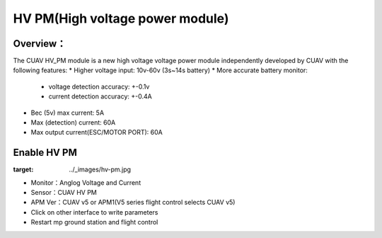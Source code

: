 .. _common-hv-pm:

================================
HV PM(High voltage power module)
================================

Overview：
=========

The CUAV HV_PM module is a new high voltage voltage power module independently developed by CUAV with the following features:
* Higher voltage input: 10v-60v (3s~14s battery)
* More accurate battery monitor: 
  * voltage detection accuracy: +-0.1v
  * current detection accuracy: +-0.4A
* Bec (5v) max current: 5A
* Max (detection) current: 60A
* Max output current(ESC/MOTOR PORT): 60A

Enable HV PM
============

.. image:: ../../../images/hv-pm.jpg
:target: ../_images/hv-pm.jpg

* Monitor：Anglog Voltage and Current
* Sensor：CUAV HV PM
* APM Ver：CUAV v5 or APM1(V5 series flight control selects CUAV v5)
* Click on other interface to write parameters
* Restart mp ground station and flight control

